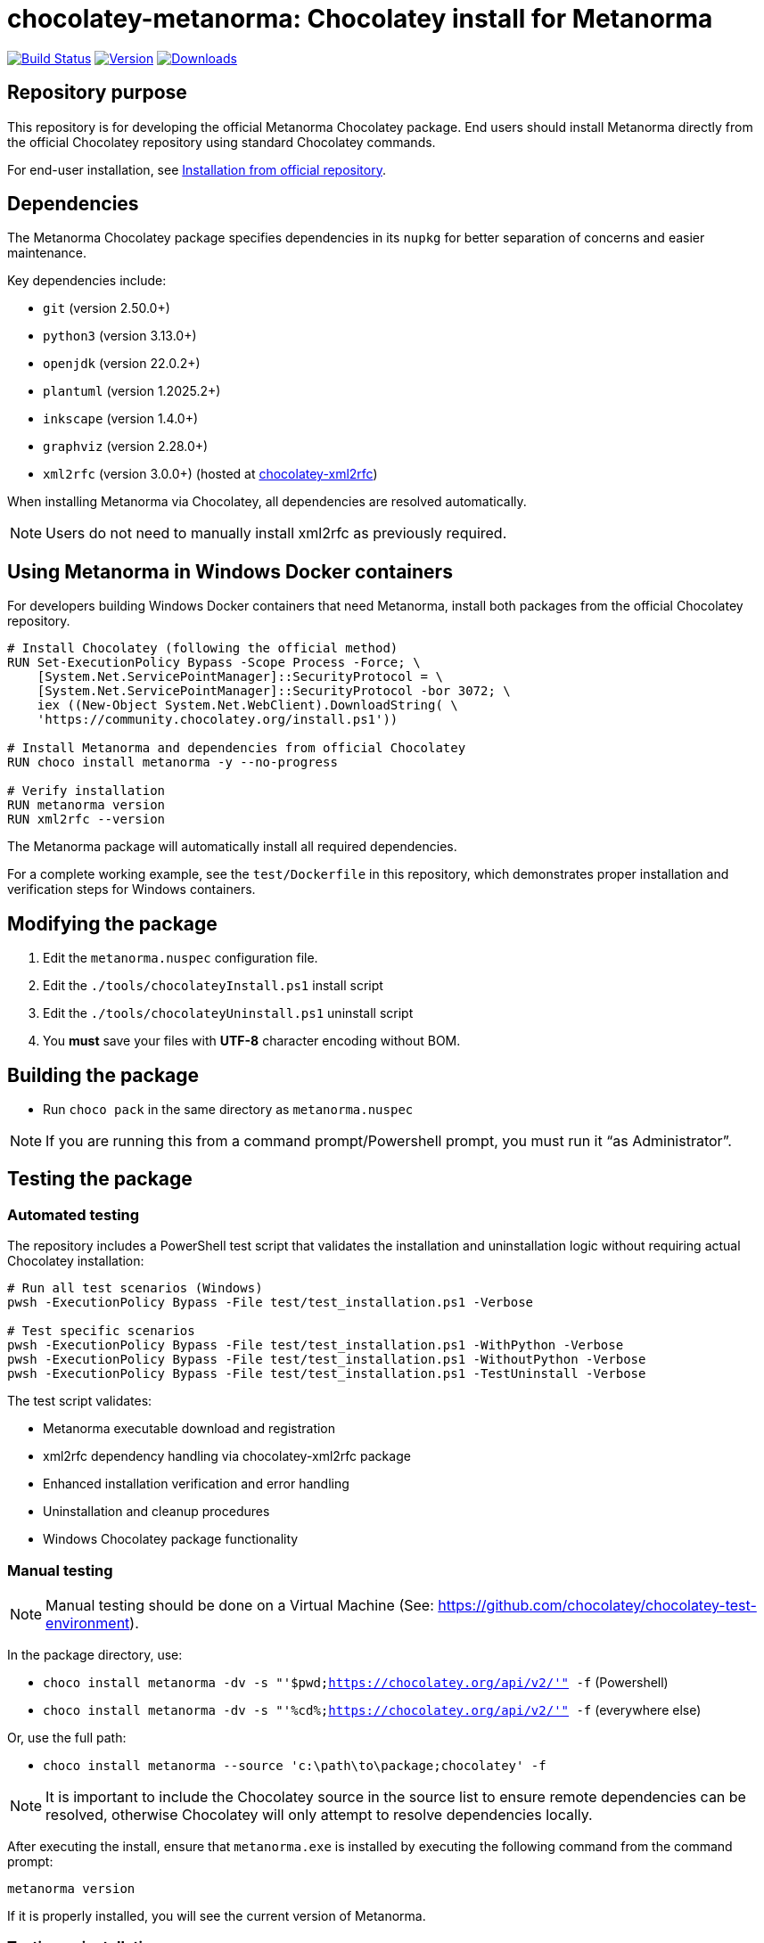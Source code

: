 = chocolatey-metanorma: Chocolatey install for Metanorma

image:https://github.com/metanorma/chocolatey-metanorma/workflows/main/badge.svg["Build Status", link="https://github.com/metanorma/chocolatey-metanorma/actions"]
image:https://img.shields.io/chocolatey/v/metanorma.svg["Version", link="https://chocolatey.org/packages/metanorma"]
image:https://img.shields.io/chocolatey/dt/metanorma.svg["Downloads", link="https://chocolatey.org/packages/metanorma"]

== Repository purpose

This repository is for developing the official Metanorma Chocolatey package.
End users should install Metanorma directly from the official Chocolatey
repository using standard Chocolatey commands.

For end-user installation, see <<Installation from official repository>>.

== Dependencies

The Metanorma Chocolatey package specifies dependencies in its `nupkg` for
better separation of concerns and easier maintenance.

Key dependencies include:

* `git` (version 2.50.0+)
* `python3` (version 3.13.0+)
* `openjdk` (version 22.0.2+)
* `plantuml` (version 1.2025.2+)
* `inkscape` (version 1.4.0+)
* `graphviz` (version 2.28.0+)
* `xml2rfc` (version 3.0.0+) (hosted at https://github.com/metanorma/chocolatey-xml2rfc[chocolatey-xml2rfc])

When installing Metanorma via Chocolatey, all dependencies are resolved
automatically.

NOTE: Users do not need to manually install xml2rfc as previously required.


== Using Metanorma in Windows Docker containers

For developers building Windows Docker containers that need Metanorma, install
both packages from the official Chocolatey repository.

[source,dockerfile]
----
# Install Chocolatey (following the official method)
RUN Set-ExecutionPolicy Bypass -Scope Process -Force; \
    [System.Net.ServicePointManager]::SecurityProtocol = \
    [System.Net.ServicePointManager]::SecurityProtocol -bor 3072; \
    iex ((New-Object System.Net.WebClient).DownloadString( \
    'https://community.chocolatey.org/install.ps1'))

# Install Metanorma and dependencies from official Chocolatey
RUN choco install metanorma -y --no-progress

# Verify installation
RUN metanorma version
RUN xml2rfc --version
----

The Metanorma package will automatically install all required dependencies.

[example]
====
For a complete working example, see the `test/Dockerfile` in this repository,
which demonstrates proper installation and verification steps for Windows
containers.
====


== Modifying the package

. Edit the `metanorma.nuspec` configuration file.
. Edit the `./tools/chocolateyInstall.ps1` install script
. Edit the `./tools/chocolateyUninstall.ps1` uninstall script
. You **must** save your files with *UTF-8* character encoding without BOM.


== Building the package

* Run `choco pack` in the same directory as `metanorma.nuspec`

NOTE: If you are running this from a command prompt/Powershell prompt, you must
run it "`as Administrator`".


== Testing the package

=== Automated testing

The repository includes a PowerShell test script that validates the installation
and uninstallation logic without requiring actual Chocolatey installation:

[source,powershell]
----
# Run all test scenarios (Windows)
pwsh -ExecutionPolicy Bypass -File test/test_installation.ps1 -Verbose

# Test specific scenarios
pwsh -ExecutionPolicy Bypass -File test/test_installation.ps1 -WithPython -Verbose
pwsh -ExecutionPolicy Bypass -File test/test_installation.ps1 -WithoutPython -Verbose
pwsh -ExecutionPolicy Bypass -File test/test_installation.ps1 -TestUninstall -Verbose
----

The test script validates:

* Metanorma executable download and registration
* xml2rfc dependency handling via chocolatey-xml2rfc package
* Enhanced installation verification and error handling
* Uninstallation and cleanup procedures
* Windows Chocolatey package functionality


=== Manual testing

NOTE: Manual testing should be done on a Virtual Machine (See:
https://github.com/chocolatey/chocolatey-test-environment).

In the package directory, use:

* `choco install metanorma -dv -s "'$pwd;https://chocolatey.org/api/v2/'" -f` (Powershell)
* `choco install metanorma -dv -s "'%cd%;https://chocolatey.org/api/v2/'" -f` (everywhere else)

Or, use the full path:

* `choco install metanorma --source 'c:\path\to\package;chocolatey' -f`

NOTE: It is important to include the Chocolatey source in the source list to
ensure remote dependencies can be resolved, otherwise Chocolatey will only
attempt to resolve dependencies locally.

After executing the install, ensure that `metanorma.exe` is installed by
executing the following command from the command prompt:

[source,shell]
----
metanorma version
----

If it is properly installed, you will see the current version of Metanorma.


=== Testing uninstallation

NOTE: The Chocolatey install path on Windows is typically `C:\ProgramData\chocolatey`

Execute the following command to uninstall Metanorma.

[source,shell]
----
choco uninstall metanorma -y
----

After executing the uninstall ensure that `metanorma` is not found in the
Chocolatey install path.

You can also try running `metanorma version` from the command-line to see if it
is still installed.

=== Docker testing

The repository includes Docker-based testing for Windows containers. This
validates that the package works correctly in containerized environments:

[source,powershell]
----
# Build test container
docker build -t metanorma-docker-test ./test

# Verify container functionality
docker run --rm metanorma-docker-test -Command "metanorma version"
docker run --rm metanorma-docker-test -Command "xml2rfc --version"
----


== Publish the package to the Chocolatey community feed repository

[source,shell]
----
choco apikey -k [API_KEY_HERE] -source https://chocolatey.org/

# package name can be omitted below
choco push metanorma.[version num].nupkg -s https://chocolatey.org/
----

== Installation from official repository

[source,shell]
----
choco install metanorma -y
----

or

[source,shell]
----
cinst metanorma -y
----

See the https://github.com/chocolatey/choco/wiki/CreatePackagesQuickStart[Chocolatey Packages Quick Start]
for more information.


== Copyright and license

Copyright Ribose. Licensed under the same terms as `metanorma-cli`.
